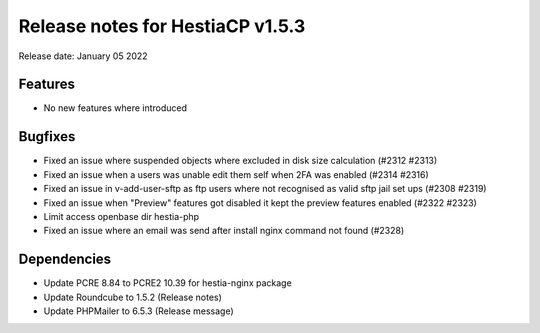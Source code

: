 ***********************************
Release notes for HestiaCP v1.5.3
***********************************

Release date: January 05 2022

############
Features
############

- No new features where introduced

############
Bugfixes
############

- Fixed an issue where suspended objects where excluded in disk size calculation (#2312 #2313)
- Fixed an issue when a users was unable edit them self when 2FA was enabled (#2314 #2316)
- Fixed an issue in v-add-user-sftp as ftp users where not recognised as valid sftp jail set ups (#2308 #2319)
- Fixed an issue when "Preview" features got disabled it kept the preview features enabled (#2322 #2323)
- Limit access openbase dir hestia-php
- Fixed an issue where an email was send after install nginx command not found (#2328)

############
Dependencies
############

- Update PCRE 8.84 to PCRE2 10.39 for hestia-nginx package
- Update Roundcube to 1.5.2 (Release notes)
- Update PHPMailer to 6.5.3 (Release message)


